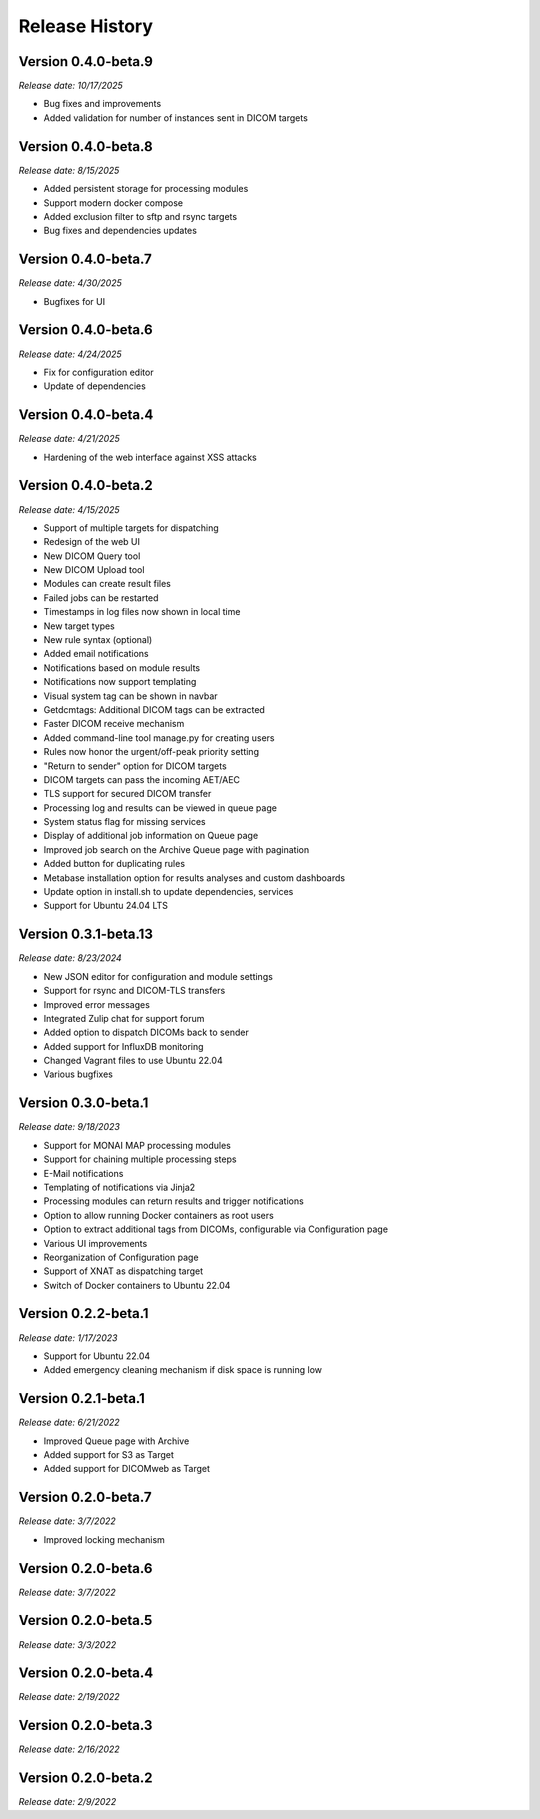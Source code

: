 Release History
===============

Version 0.4.0-beta.9
---------------------
*Release date: 10/17/2025*

* Bug fixes and improvements
* Added validation for number of instances sent in DICOM targets

Version 0.4.0-beta.8
---------------------
*Release date: 8/15/2025*

* Added persistent storage for processing modules
* Support modern docker compose
* Added exclusion filter to sftp and rsync targets
* Bug fixes and dependencies updates

Version 0.4.0-beta.7
---------------------
*Release date: 4/30/2025*

* Bugfixes for UI

Version 0.4.0-beta.6
---------------------
*Release date: 4/24/2025*

* Fix for configuration editor
* Update of dependencies

Version 0.4.0-beta.4
---------------------
*Release date: 4/21/2025*

* Hardening of the web interface against XSS attacks

Version 0.4.0-beta.2
---------------------
*Release date: 4/15/2025*

* Support of multiple targets for dispatching
* Redesign of the web UI
* New DICOM Query tool
* New DICOM Upload tool
* Modules can create result files
* Failed jobs can be restarted
* Timestamps in log files now shown in local time
* New target types
* New rule syntax (optional)
* Added email notifications
* Notifications based on module results
* Notifications now support templating
* Visual system tag can be shown in navbar
* Getdcmtags: Additional DICOM tags can be extracted
* Faster DICOM receive mechanism
* Added command-line tool manage.py for creating users
* Rules now honor the urgent/off-peak priority setting
* "Return to sender" option for DICOM targets
* DICOM targets can pass the incoming AET/AEC
* TLS support for secured DICOM transfer
* Processing log and results can be viewed in queue page
* System status flag for missing services
* Display of additional job information on Queue page
* Improved job search on the Archive Queue page with pagination
* Added button for duplicating rules
* Metabase installation option for results analyses and custom dashboards
* Update option in install.sh to update dependencies, services
* Support for Ubuntu 24.04 LTS

Version 0.3.1-beta.13
---------------------
*Release date: 8/23/2024*

* New JSON editor for configuration and module settings
* Support for rsync and DICOM-TLS transfers
* Improved error messages 
* Integrated Zulip chat for support forum
* Added option to dispatch DICOMs back to sender
* Added support for InfluxDB monitoring
* Changed Vagrant files to use Ubuntu 22.04
* Various bugfixes

Version 0.3.0-beta.1
--------------------
*Release date: 9/18/2023*

* Support for MONAI MAP processing modules
* Support for chaining multiple processing steps
* E-Mail notifications
* Templating of notifications via Jinja2
* Processing modules can return results and trigger notifications
* Option to allow running Docker containers as root users
* Option to extract additional tags from DICOMs, configurable via Configuration page
* Various UI improvements
* Reorganization of Configuration page
* Support of XNAT as dispatching target
* Switch of Docker containers to Ubuntu 22.04

Version 0.2.2-beta.1
--------------------
*Release date: 1/17/2023*

* Support for Ubuntu 22.04
* Added emergency cleaning mechanism if disk space is running low

Version 0.2.1-beta.1
--------------------
*Release date: 6/21/2022*

* Improved Queue page with Archive
* Added support for S3 as Target
* Added support for DICOMweb as Target

Version 0.2.0-beta.7
--------------------
*Release date: 3/7/2022*

* Improved locking mechanism

Version 0.2.0-beta.6
--------------------
*Release date: 3/7/2022*

Version 0.2.0-beta.5
--------------------
*Release date: 3/3/2022*

Version 0.2.0-beta.4
--------------------
*Release date: 2/19/2022*

Version 0.2.0-beta.3
--------------------
*Release date: 2/16/2022*

Version 0.2.0-beta.2
--------------------
*Release date: 2/9/2022*
